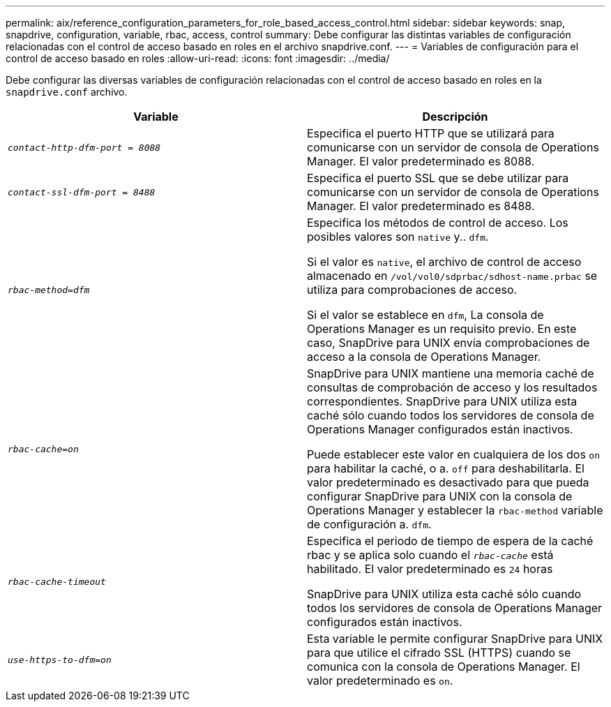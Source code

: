 ---
permalink: aix/reference_configuration_parameters_for_role_based_access_control.html 
sidebar: sidebar 
keywords: snap, snapdrive, configuration, variable, rbac, access, control 
summary: Debe configurar las distintas variables de configuración relacionadas con el control de acceso basado en roles en el archivo snapdrive.conf. 
---
= Variables de configuración para el control de acceso basado en roles
:allow-uri-read: 
:icons: font
:imagesdir: ../media/


[role="lead"]
Debe configurar las diversas variables de configuración relacionadas con el control de acceso basado en roles en la `snapdrive.conf` archivo.

|===
| Variable | Descripción 


 a| 
`_contact-http-dfm-port = 8088_`
 a| 
Especifica el puerto HTTP que se utilizará para comunicarse con un servidor de consola de Operations Manager. El valor predeterminado es 8088.



 a| 
`_contact-ssl-dfm-port = 8488_`
 a| 
Especifica el puerto SSL que se debe utilizar para comunicarse con un servidor de consola de Operations Manager. El valor predeterminado es 8488.



 a| 
`_rbac-method=dfm_`
 a| 
Especifica los métodos de control de acceso. Los posibles valores son `native` y.. `dfm`.

Si el valor es `native`, el archivo de control de acceso almacenado en `/vol/vol0/sdprbac/sdhost-name.prbac` se utiliza para comprobaciones de acceso.

Si el valor se establece en `dfm`, La consola de Operations Manager es un requisito previo. En este caso, SnapDrive para UNIX envía comprobaciones de acceso a la consola de Operations Manager.



 a| 
`_rbac-cache=on_`
 a| 
SnapDrive para UNIX mantiene una memoria caché de consultas de comprobación de acceso y los resultados correspondientes. SnapDrive para UNIX utiliza esta caché sólo cuando todos los servidores de consola de Operations Manager configurados están inactivos.

Puede establecer este valor en cualquiera de los dos `on` para habilitar la caché, o a. `off` para deshabilitarla. El valor predeterminado es desactivado para que pueda configurar SnapDrive para UNIX con la consola de Operations Manager y establecer la `rbac-method` variable de configuración a. `dfm`.



 a| 
`_rbac-cache-timeout_`
 a| 
Especifica el periodo de tiempo de espera de la caché rbac y se aplica solo cuando el `_rbac-cache_` está habilitado. El valor predeterminado es `24` horas

SnapDrive para UNIX utiliza esta caché sólo cuando todos los servidores de consola de Operations Manager configurados están inactivos.



 a| 
`_use-https-to-dfm=on_`
 a| 
Esta variable le permite configurar SnapDrive para UNIX para que utilice el cifrado SSL (HTTPS) cuando se comunica con la consola de Operations Manager. El valor predeterminado es `on`.

|===